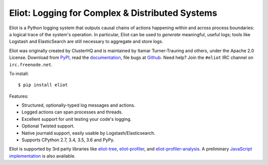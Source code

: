 Eliot: Logging for Complex & Distributed Systems
================================================

.. image:: https://travis-ci.org/ScatterHQ/eliot.png?branch=master
           :target: http://travis-ci.org/ScatterHQ/eliot
           :alt: Build Status

Eliot is a Python logging system that outputs causal chains of actions happening within and across process boundaries: a logical trace of the system's operation.
In particular, Eliot can be used to *generate* meaningful, useful logs; tools like Logstash and ElasticSearch are still necessary to aggregate and store logs.

Eliot was originally created by ClusterHQ and is maintained by Itamar Turner-Trauring and others, under the Apache 2.0 License.
Download from `PyPI`_, read the `documentation`_, file bugs at `Github`_.
Need help? Join the ``#eliot`` IRC channel on ``irc.freenode.net``.

To install::

     $ pip install eliot

Features:

* Structured, optionally-typed log messages and actions.
* Logged actions can span processes and threads.
* Excellent support for unit testing your code's logging.
* Optional Twisted support.
* Native journald support, easily usable by Logstash/Elasticsearch.
* Supports CPython 2.7, 3.4, 3.5, 3.6 and PyPy.

Eliot is supported by 3rd party libraries like  `eliot-tree`_, `eliot-profiler`_, and `eliot-profiler-analysis`_.
A preliminary `JavaScript implementation`_ is also available.

.. _PEP 8: http://legacy.python.org/dev/peps/pep-0008/
.. _Twisted: https://twistedmatrix.com/documents/current/core/development/policy/coding-standard.html
.. _documentation: https://eliot.readthedocs.org/
.. _Github: https://github.com/ClusterHQ/eliot
.. _PyPI: https://pypi.python.org/pypi/eliot
.. _eliot-tree: https://github.com/jonathanj/eliottree
.. _eliot-profiler: https://github.com/jamespic/eliot-profiler
.. _eliot-profiler-analysis: https://github.com/jamespic/eliot-profiler-analysis
.. _JavaScript implementation: https://github.com/jonathanj/eliot.js


